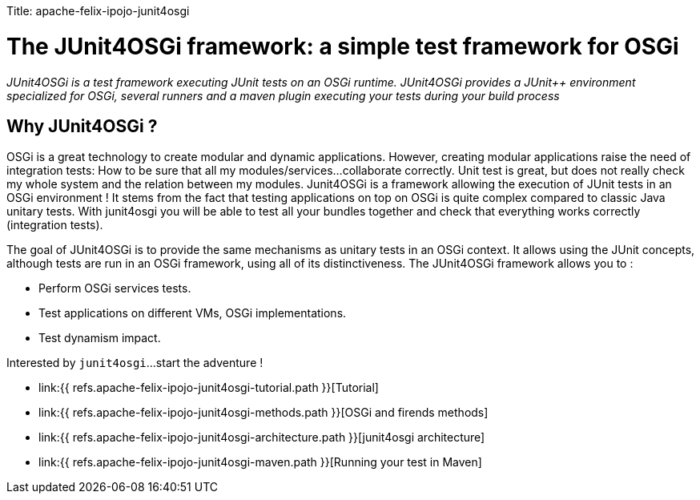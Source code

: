 :doctype: book
:pp: {plus}{plus}

Title: apache-felix-ipojo-junit4osgi

= The JUnit4OSGi framework: a simple test framework for OSGi

_JUnit4OSGi is a test framework executing JUnit tests on an OSGi runtime.
JUnit4OSGi provides a JUnit{pp} environment specialized for OSGi, several runners and a maven plugin executing your tests during your build process_

== Why JUnit4OSGi ?

OSGi is a great technology to create modular and dynamic applications.
However, creating modular applications raise the need of integration tests: How to be sure that all my modules/services...
collaborate correctly.
Unit test is great, but does not really check my whole system and the relation between my modules.
Junit4OSGi is a framework allowing the execution of JUnit tests in an OSGi environment !
It stems from the fact that testing applications on top on OSGi is quite complex compared to classic Java unitary tests.
With junit4osgi you will be able to test all your bundles together and check that everything works correctly (integration tests).

The goal of JUnit4OSGi is to provide the same mechanisms as unitary tests in an OSGi context.
It allows using the JUnit concepts, although tests are run in an OSGi framework, using all of its distinctiveness.
The JUnit4OSGi framework allows you to :

* Perform OSGi services tests.
* Test applications on different VMs, OSGi implementations.
* Test dynamism impact.

Interested by `junit4osgi`...
start the adventure !

* link:{{ refs.apache-felix-ipojo-junit4osgi-tutorial.path }}[Tutorial]
* link:{{ refs.apache-felix-ipojo-junit4osgi-methods.path }}[OSGi and firends methods]
* link:{{ refs.apache-felix-ipojo-junit4osgi-architecture.path }}[junit4osgi architecture]
* link:{{ refs.apache-felix-ipojo-junit4osgi-maven.path }}[Running your test in Maven]
